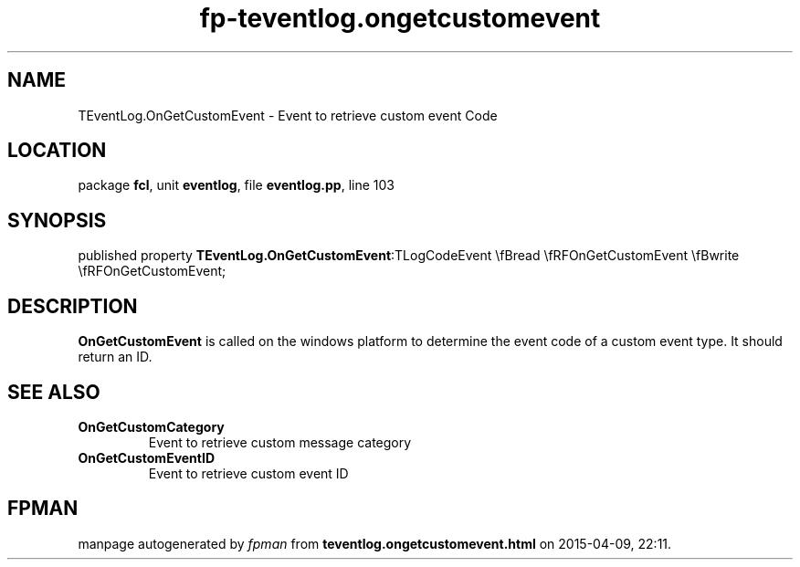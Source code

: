 .\" file autogenerated by fpman
.TH "fp-teventlog.ongetcustomevent" 3 "2014-03-14" "fpman" "Free Pascal Programmer's Manual"
.SH NAME
TEventLog.OnGetCustomEvent - Event to retrieve custom event Code
.SH LOCATION
package \fBfcl\fR, unit \fBeventlog\fR, file \fBeventlog.pp\fR, line 103
.SH SYNOPSIS
published property  \fBTEventLog.OnGetCustomEvent\fR:TLogCodeEvent \\fBread \\fRFOnGetCustomEvent \\fBwrite \\fRFOnGetCustomEvent;
.SH DESCRIPTION
\fBOnGetCustomEvent\fR is called on the windows platform to determine the event code of a custom event type. It should return an ID.


.SH SEE ALSO
.TP
.B OnGetCustomCategory
Event to retrieve custom message category
.TP
.B OnGetCustomEventID
Event to retrieve custom event ID

.SH FPMAN
manpage autogenerated by \fIfpman\fR from \fBteventlog.ongetcustomevent.html\fR on 2015-04-09, 22:11.

